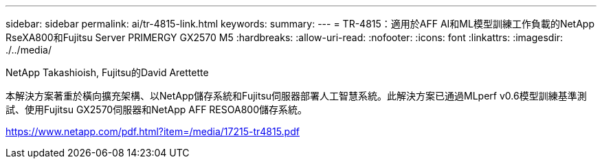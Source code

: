 ---
sidebar: sidebar 
permalink: ai/tr-4815-link.html 
keywords:  
summary:  
---
= TR-4815：適用於AFF AI和ML模型訓練工作負載的NetApp RseXA800和Fujitsu Server PRIMERGY GX2570 M5
:hardbreaks:
:allow-uri-read: 
:nofooter: 
:icons: font
:linkattrs: 
:imagesdir: ./../media/


NetApp Takashioish, Fujitsu的David Arettette

本解決方案著重於橫向擴充架構、以NetApp儲存系統和Fujitsu伺服器部署人工智慧系統。此解決方案已通過MLperf v0.6模型訓練基準測試、使用Fujitsu GX2570伺服器和NetApp AFF RESOA800儲存系統。

link:https://www.netapp.com/pdf.html?item=/media/17215-tr4815.pdf["https://www.netapp.com/pdf.html?item=/media/17215-tr4815.pdf"^]
